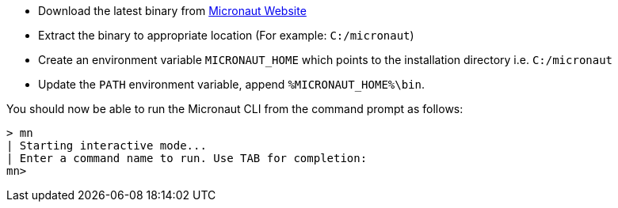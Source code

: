 * Download the latest binary from http://micronaut.io/download.html[Micronaut Website]
* Extract the binary to appropriate location (For example: `C:/micronaut`)
* Create an environment variable `MICRONAUT_HOME` which points to the installation directory i.e. `C:/micronaut`
* Update the `PATH` environment variable, append `%MICRONAUT_HOME%\bin`.

You should now be able to run the Micronaut CLI from the command prompt as follows:

[source,bash]
----
> mn
| Starting interactive mode...
| Enter a command name to run. Use TAB for completion:
mn>
----
